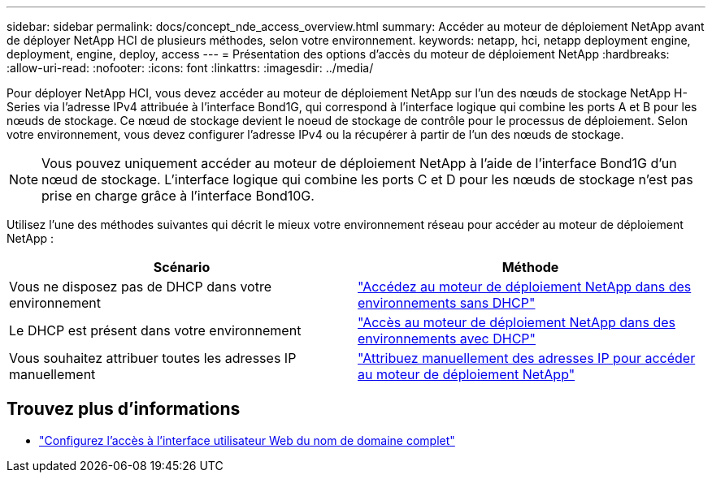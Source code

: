 ---
sidebar: sidebar 
permalink: docs/concept_nde_access_overview.html 
summary: Accéder au moteur de déploiement NetApp avant de déployer NetApp HCI de plusieurs méthodes, selon votre environnement. 
keywords: netapp, hci, netapp deployment engine, deployment, engine, deploy, access 
---
= Présentation des options d'accès du moteur de déploiement NetApp
:hardbreaks:
:allow-uri-read: 
:nofooter: 
:icons: font
:linkattrs: 
:imagesdir: ../media/


[role="lead"]
Pour déployer NetApp HCI, vous devez accéder au moteur de déploiement NetApp sur l'un des nœuds de stockage NetApp H-Series via l'adresse IPv4 attribuée à l'interface Bond1G, qui correspond à l'interface logique qui combine les ports A et B pour les nœuds de stockage. Ce nœud de stockage devient le noeud de stockage de contrôle pour le processus de déploiement. Selon votre environnement, vous devez configurer l'adresse IPv4 ou la récupérer à partir de l'un des nœuds de stockage.


NOTE: Vous pouvez uniquement accéder au moteur de déploiement NetApp à l'aide de l'interface Bond1G d'un nœud de stockage. L'interface logique qui combine les ports C et D pour les nœuds de stockage n'est pas prise en charge grâce à l'interface Bond10G.

Utilisez l'une des méthodes suivantes qui décrit le mieux votre environnement réseau pour accéder au moteur de déploiement NetApp :

|===
| Scénario | Méthode 


| Vous ne disposez pas de DHCP dans votre environnement | link:task_nde_access_no_dhcp.html["Accédez au moteur de déploiement NetApp dans des environnements sans DHCP"] 


| Le DHCP est présent dans votre environnement | link:task_nde_access_dhcp.html["Accès au moteur de déploiement NetApp dans des environnements avec DHCP"] 


| Vous souhaitez attribuer toutes les adresses IP manuellement | link:task_nde_access_manual_ip.html["Attribuez manuellement des adresses IP pour accéder au moteur de déploiement NetApp"] 
|===
[discrete]
== Trouvez plus d'informations

* link:task_nde_access_ui_fqdn.html["Configurez l'accès à l'interface utilisateur Web du nom de domaine complet"^]

